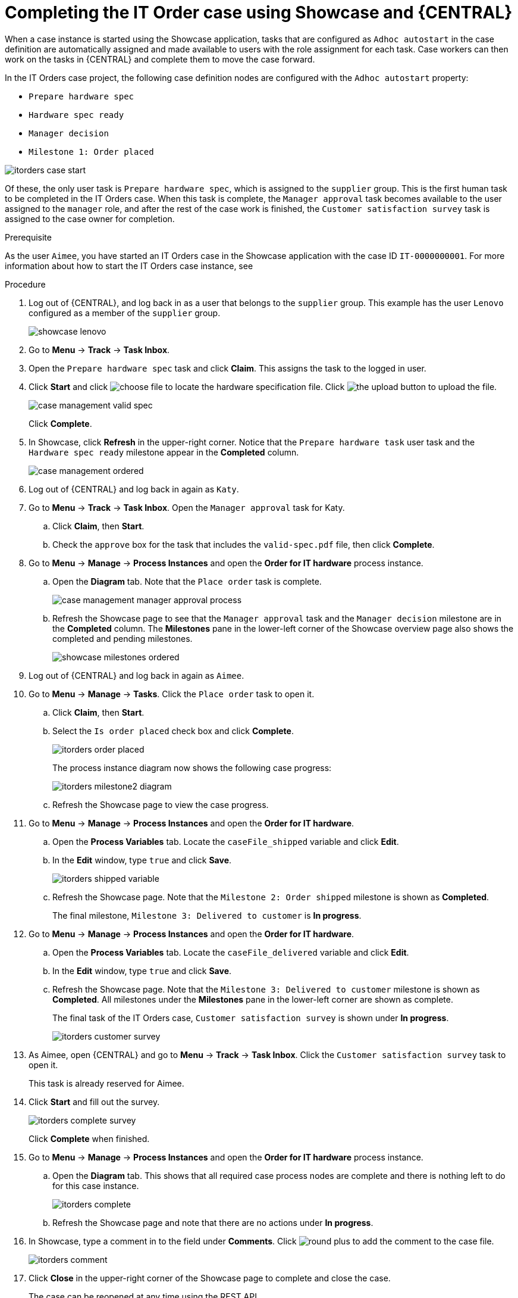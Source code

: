 [id='case-management-showcase-completing-itorders-proc']
=  Completing the IT Order case using Showcase and {CENTRAL}

When a case instance is started using the Showcase application, tasks that are configured as `Adhoc autostart` in the case definition are automatically assigned and made available to users with the role assignment for each task. Case workers can then work on the tasks in {CENTRAL} and complete them to move the case forward.

In the IT Orders case project, the following case definition nodes are configured with the `Adhoc autostart` property:

* `Prepare hardware spec`
* `Hardware spec ready`
* `Manager decision`
* `Milestone 1: Order placed`

image::enterpriseImages/cases/itorders-case-start.png[]

Of these, the only user task is `Prepare hardware spec`, which is assigned to the `supplier` group. This is the first human task to be completed in the IT Orders case. When this task is complete, the `Manager approval` task becomes available to the user assigned to the `manager` role, and after the rest of the case work is finished, the `Customer satisfaction survey` task is assigned to the case owner for completion.

.Prerequisite

As the user `Aimee`, you have started an IT Orders case in the Showcase application with the case ID `IT-0000000001`. For more information about how to start the IT Orders case instance, see 
ifeval::["{context}" == "case-management-showcase"]
xref:case-management-starting-itorders-in-showcase-proc-case-management-showcase[].
endif::[]

.Procedure

. Log out of {CENTRAL}, and log back in as a user that belongs to the `supplier` group. This example has the user `Lenovo` configured as a member of the `supplier` group.
+
image::enterpriseImages/cases/showcase-lenovo.png[]
. Go to *Menu* -> *Track* -> *Task Inbox*.
. Open the `Prepare hardware spec` task and click *Claim*. This assigns the task to the logged in user.
. Click *Start* and click image:cases/choose-file-button.png[choose file] to locate the hardware specification file. Click image:cases/upload-button.png[the upload button] to upload the file.
+
image::enterpriseImages/cases/case-management-valid-spec.png[]
+
Click *Complete*. 
. In Showcase, click *Refresh* in the upper-right corner. Notice that the `Prepare hardware task` user task and the `Hardware spec ready` milestone appear in the *Completed* column.
+
image::enterpriseImages/cases/case-management-ordered.png[]
+
. Log out of {CENTRAL} and log back in again as `Katy`. 
. Go to *Menu* -> *Track* -> *Task Inbox*. Open the `Manager approval` task for Katy. 
.. Click *Claim*, then *Start*. 
.. Check the `approve` box for the task that includes the `valid-spec.pdf` file, then click *Complete*.
. Go to *Menu* -> *Manage* -> *Process Instances* and open the *Order for IT hardware* process instance. 
.. Open the *Diagram* tab. Note that the `Place order` task is complete. 
+
image::enterpriseImages/cases/case-management-manager-approval-process.png[]
+
.. Refresh the Showcase page to see that the `Manager approval` task and the `Manager decision` milestone are in the *Completed* column. The *Milestones* pane in the lower-left corner of the Showcase overview page also shows the completed and pending milestones.
+
image::enterpriseImages/cases/showcase-milestones-ordered.png[]
. Log out of {CENTRAL} and log back in again as `Aimee`. 
. Go to *Menu* -> *Manage* -> *Tasks*. Click the `Place order` task to open it. 
.. Click *Claim*, then *Start*. 
.. Select the `Is order placed` check box and click *Complete*.
+
image::enterpriseImages/cases/itorders-order-placed.png[]
+
The process instance diagram now shows the following case progress:
+
image::enterpriseImages/cases/itorders-milestone2-diagram.png[]
+
.. Refresh the Showcase page to view the case progress. 
. Go to *Menu* -> *Manage* -> *Process Instances* and open the *Order for IT hardware*.
.. Open the *Process Variables* tab. Locate the `caseFile_shipped` variable and click *Edit*.
.. In the *Edit* window, type `true` and click *Save*.
+
image::enterpriseImages/cases/itorders-shipped-variable.png[]
+
.. Refresh the Showcase page. Note that the `Milestone 2: Order shipped` milestone is shown as *Completed*. 
+
The final milestone, `Milestone 3: Delivered to customer` is *In progress*.
. Go to *Menu* -> *Manage* -> *Process Instances* and open the *Order for IT hardware*.
.. Open the *Process Variables* tab. Locate the `caseFile_delivered` variable and click *Edit*.
.. In the *Edit* window, type `true` and click *Save*.
+
.. Refresh the Showcase page. Note that the `Milestone 3: Delivered to customer` milestone is shown as *Completed*. All milestones under the *Milestones* pane in the lower-left corner are shown as complete. 
+
The final task of the IT Orders case, `Customer satisfaction survey` is shown under *In progress*.
+
image::enterpriseImages/cases/itorders-customer-survey.png[]
. As Aimee, open {CENTRAL} and go to *Menu* -> *Track* -> *Task Inbox*. Click the `Customer satisfaction survey` task to open it. 
+
This task is already reserved for Aimee.
. Click *Start* and fill out the survey.
+
image::enterpriseImages/cases/itorders-complete-survey.png[]
+ 
Click *Complete* when finished.
. Go to *Menu* -> *Manage* -> *Process Instances* and open the *Order for IT hardware* process instance.
.. Open the *Diagram* tab. This shows that all required case process nodes are complete and there is nothing left to do for this case instance.
+
image::enterpriseImages/cases/itorders-complete.png[]
.. Refresh the Showcase page and note that there are no actions under *In progress*.
. In Showcase, type a comment in to the field under *Comments*. Click image:cases/round-plus-button.png[round plus] to add the comment to the case file.
+
image::enterpriseImages/cases/itorders-comment.png[]
. Click *Close* in the upper-right corner of the Showcase page to complete and close the case. 
+
The case can be reopened at any time using the REST API.

For more information about the `Adhoc autostart` configuration property and case definitions, see {URL_GETTING_STARTED_CASES}[_{GETTING_STARTED_CASES}_].